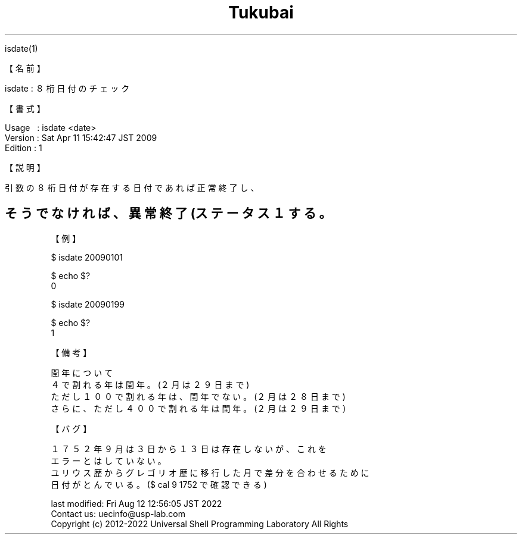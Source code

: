 .TH  Tukubai 1 "20 May 2020" "usp Tukubai" "Tukubai コマンド マニュアル"

.br
isdate(1)
.br

.br
【名前】
.br

.br
isdate\ :\ ８桁日付のチェック
.br

.br
【書式】
.br

.br
Usage\ \ \ :\ isdate\ <date>
.br
Version\ :\ Sat\ Apr\ 11\ 15:42:47\ JST\ 2009
.br
Edition\ :\ 1
.br

.br
【説明】
.br

.br
引数の８桁日付が存在する日付であれば正常終了し、
.br
.SH そうでなければ、異常終了(ステータス１ する。

.br
【例】
.br

.br

  $ isdate 20090101

  $ echo $?
  0

.br

  $ isdate 20090199

  $ echo $?
  1

.br
【備考】
.br

.br
閏年について
.br
\ \ ４で割れる年は閏年。(２月は２９日まで)
.br
\ \ ただし１００で割れる年は、閏年でない。(２月は２８日まで)
.br
\ \ さらに、ただし４００で割れる年は閏年。(２月は２９日まで）
.br

.br
【バグ】
.br

.br
１７５２年９月は３日から１３日は存在しないが、これを
.br
エラーとはしていない。
.br
ユリウス歴からグレゴリオ歴に移行した月で差分を合わせるために
.br
日付がとんでいる。($\ cal\ 9\ 1752\ で確認できる)
.br

.br
last\ modified:\ Fri\ Aug\ 12\ 12:56:05\ JST\ 2022
.br
Contact\ us:\ uecinfo@usp-lab.com
.br
Copyright\ (c)\ 2012-2022\ Universal\ Shell\ Programming\ Laboratory\ All\ Rights
.br
